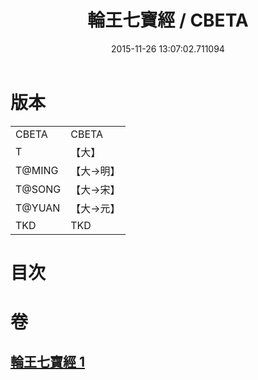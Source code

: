#+TITLE: 輪王七寶經 / CBETA
#+DATE: 2015-11-26 13:07:02.711094
* 版本
 |     CBETA|CBETA   |
 |         T|【大】     |
 |    T@MING|【大→明】   |
 |    T@SONG|【大→宋】   |
 |    T@YUAN|【大→元】   |
 |       TKD|TKD     |

* 目次
* 卷
** [[file:KR6a0038_001.txt][輪王七寶經 1]]
